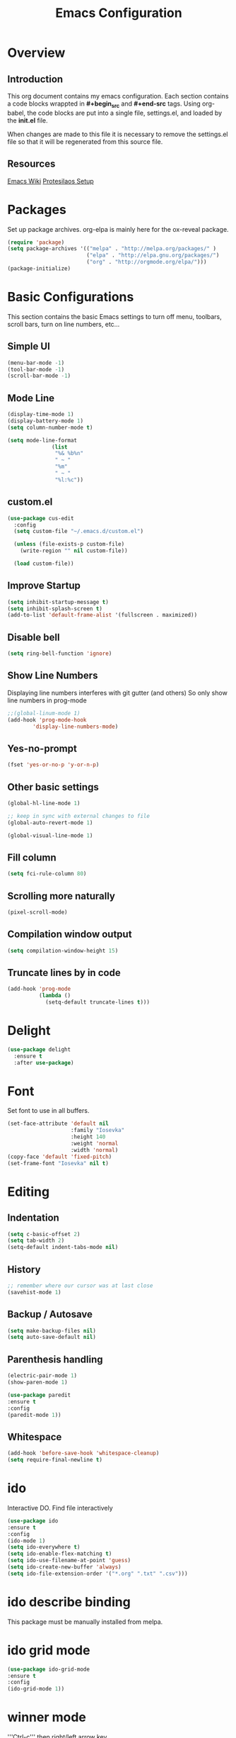 #+Title: Emacs Configuration

* Overview
** Introduction
   This org document contains my emacs configuration.  Each section contains a
code blocks wrappted in **#+begin_src** and **#+end-src** tags.  Using org-babel,
the code blocks are put into a single file, settings.el, and loaded by the
**init.el** file.

When changes are made to this file it is necessary to remove the settings.el
file so that it will be regenerated from this source file.

** Resources
[[https://www.emacswiki.org/emacs/SiteMap][Emacs Wiki]]
[[https://gitlab.com/protesilaos/dotfiles/blob/master/emacs/.emacs.d/emacs-init.org][Protesilaos Setup]]
* Packages
  Set up package archives.
  org-elpa is mainly here for the ox-reveal package.
#+BEGIN_SRC emacs-lisp
(require 'package)
(setq package-archives '(("melpa" . "http://melpa.org/packages/" )
                         ("elpa" . "http://elpa.gnu.org/packages/")
                         ("org" . "http://orgmode.org/elpa/")))
(package-initialize)
#+END_SRC

* Basic Configurations
This section contains the basic Emacs settings to turn off menu, toolbars,
scroll bars, turn on line numbers, etc...

** Simple UI
#+BEGIN_SRC emacs-lisp
(menu-bar-mode -1)
(tool-bar-mode -1)
(scroll-bar-mode -1)
#+END_SRC

** Mode Line
#+BEGIN_SRC emacs-lisp
(display-time-mode 1)
(display-battery-mode 1)
(setq column-number-mode t)

(setq mode-line-format
              (list
               "%& %b%n"
               " ~ "
               "%m"
               " ~ "
               "%l:%c"))
#+END_SRC

** custom.el
#+BEGIN_SRC emacs-lisp
(use-package cus-edit
  :config
  (setq custom-file "~/.emacs.d/custom.el")

  (unless (file-exists-p custom-file)
    (write-region "" nil custom-file))

  (load custom-file))
#+END_SRC

** Improve Startup
#+BEGIN_SRC emacs-lisp
  (setq inhibit-startup-message t)
  (setq inhibit-splash-screen t)
  (add-to-list 'default-frame-alist '(fullscreen . maximized))
#+END_SRC

** Disable bell
#+BEGIN_SRC emacs-lisp
  (setq ring-bell-function 'ignore)
#+END_SRC

** Show Line Numbers
Displaying line numbers interferes with git gutter (and others)
So only show line numbers in prog-mode
#+BEGIN_SRC emacs-lisp
;;(global-linum-mode 1)
(add-hook 'prog-mode-hook
        'display-line-numbers-mode)
#+END_SRC

** Yes-no-prompt
#+BEGIN_SRC emacs-lisp
(fset 'yes-or-no-p 'y-or-n-p)
#+END_SRC
** Other basic settings
#+BEGIN_SRC emacs-lisp
(global-hl-line-mode 1)

;; keep in sync with external changes to file
(global-auto-revert-mode 1)

(global-visual-line-mode 1)
#+END_SRC
** Fill column
#+BEGIN_SRC emacs-lisp
(setq fci-rule-column 80)
#+END_SRC

** Scrolling more naturally
#+BEGIN_SRC emacs-lisp
(pixel-scroll-mode)
#+END_SRC

** Compilation window output
#+BEGIN_SRC emacs-lisp
(setq compilation-window-height 15)
#+END_SRC

** Truncate lines by in code
#+BEGIN_SRC emacs-lisp
(add-hook 'prog-mode
          (lambda ()
            (setq-default truncate-lines t)))
#+END_SRC

* Delight
#+BEGIN_SRC emacs-lisp
(use-package delight
  :ensure t
  :after use-package)
#+END_SRC
* Font
Set font to use in all buffers.
#+BEGIN_SRC emacs-lisp
(set-face-attribute 'default nil
                    :family "Iosevka"
                    :height 140
                    :weight 'normal
                    :width 'normal)
(copy-face 'default 'fixed-pitch)
(set-frame-font "Iosevka" nil t)
#+END_SRC

* Editing
** Indentation
#+BEGIN_SRC emacs-lisp
(setq c-basic-offset 2)
(setq tab-width 2)
(setq-default indent-tabs-mode nil)
#+END_SRC
** History
#+BEGIN_SRC emacs-lisp
;; remember where our cursor was at last close
(savehist-mode 1)
#+END_SRC
** Backup / Autosave
#+BEGIN_SRC emacs-lisp
(setq make-backup-files nil)
(setq auto-save-default nil)
#+END_SRC
** Parenthesis handling
#+BEGIN_SRC emacs-lisp
(electric-pair-mode 1)
(show-paren-mode 1)

(use-package paredit
:ensure t
:config
(paredit-mode 1))
#+END_SRC

** Whitespace
#+BEGIN_SRC emacs-lisp
(add-hook 'before-save-hook 'whitespace-cleanup)
(setq require-final-newline t)
#+END_SRC

* ido
Interactive DO.
Find file interactively
#+BEGIN_SRC emacs-lisp
(use-package ido
:ensure t
:config
(ido-mode 1)
(setq ido-everywhere t)
(setq ido-enable-flex-matching t)
(setq ido-use-filename-at-point 'guess)
(setq ido-create-new-buffer 'always)
(setq ido-file-extension-order '("*.org" ".txt" ".csv")))
#+END_SRC

* ido describe binding
  This package must be manually installed from melpa.

* ido grid mode
#+BEGIN_SRC emacs-lisp
(use-package ido-grid-mode
:ensure t
:config
(ido-grid-mode 1))
#+END_SRC

* winner mode
'''Ctrl-c''' then right/left arrow key
#+BEGIN_SRC emacs-lisp
(use-package winner
  :hook (after-init . winner-mode)
  :bind (("<s-right>" . winner-redo)
         ("<s-left>" . winner-undo)))
#+END_SRC

* Windows
** ace-windows
#+BEGIN_SRC emacs-lisp
(use-package ace-window
  :ensure t
  :config
  (setq aw-keys '(?h ?j ?k ?l ?y ?u ?i ?o ?p))
  (setq aw-scope 'frame)
  (setq aw-dispatch-always t)
  (setq aw-dispatch-alist
        '((?s aw-swap-window "Swap Windows")
          (?2 aw-split-window-vert "Split Window Vertically")
          (?3 aw-split-window-horz "Split Window Horizontally")
          (?? aw-show-dispatch-help)))
  (setq aw-minibuffer-flag t)
  (setq aw-ignore-current nil)
  (setq aw-display-mode-overlay t)
  (setq aw-background t)

  (ace-window-display-mode -1))
  ;;:bind (("s-a" . ace-window)))
#+END_SRC
* org
#+BEGIN_SRC emacs-lisp
(use-package org
  :ensure t
  :pin org)

(use-package org-bullets
  :ensure t
  :config
  (add-hook 'org-mode-hook (lambda() (org-bullets-mode 1))))

(use-package org-noter
  :ensure t)
#+END_SRC

* org-mode customizations
#+BEGIN_SRC emacs-lisp

;; for use with EVIL mode
;;(evil-define-key 'normal org-mode-map (kbd "TAB") 'org-cycle)

;; difficulty getting reveal to work
(setq org-enable-reveal-js-support t)

;; Org
(setq-default
   org-tags-column -60
   org-clock-into-drawer "LOGBOOK"
   org-log-into-drawer "LOGBOOK"
   org-startup-align-all-tables t
   org-footnote-auto-adjust t
   org-footnote-auto-label 'confirm
   org-N-RET-may-split-line
   '((headline . nil) (item . nil) (table . nil))
   org-directory "/media/Data/Documents/org"
   org-default-notes-file "/media/Data/Documents/org/capture.org"
   org-agenda-files (directory-files-recursively "/media/Data/Documents/org/" "\.org$")
   ;; org-startup-indented t
   org-pretty-entities t
   ;; show actually italicized text instead of /italicized text/
   org-hide-emphasis-markers t
   org-agenda-block-separator ""
   org-fontify-whole-heading-line t
   org-fontify-done-headline t
   org-fontify-quote-and-verse-blocks t
   ;; keeping the following for reference
   ;; Ignore scheduled tasks in task list view (SPC m t)
   ;; org-agenda-todo-ignore-scheduled t
   ;; org-agenda-todo-ignore-deadlines t
   ;; Skip finished items
   ;; org-agenda-skip-deadline-if-done t
   ;; org-agenda-skip-scheduled-if-done t
)

(global-set-key "\C-ca" 'org-agenda)
(global-set-key "\C-cc" 'org-capture)

;; display images
(setq org-startup-with-inline-images t)
(add-hook
 'org-babel-after-execute-hook
 (lambda ()
   (when org-inline-image-overlays
     (org-redisplay-inline-images))))


(setq org-confirm-babel-evaluate nil
      org-src-fontify-natively t
      org-src-tab-acts-natively t
      org-hide-emphasis-markers t
      org-edit-src-content-indentation 0)

;; active Org-babel languages
(org-babel-do-load-languages
 'org-babel-load-languages
 '(;; other Babel languages
   (ditaa . t)
   (dot . t)
   (emacs-lisp . t)
   (js .t)
   (plantuml . t)
   (python . t)
   (sqlite . t)
   ))

(add-to-list 'org-src-lang-modes
             '("html" . web))

;; publish 'web' src as is
(defun org-babel-execute:web (body params)
  body)

(setenv "GRAPHVIZ_DOT" "D:/dev/3rdparty/graphviz/2.38/bin/dot.exe")
(setq org-plantuml-jar-path
      (expand-file-name "D:/dev/3rdparty/plantuml/plantuml.jar"))

(setq org-link-abbrev-alist
      '(("bugzilla"  . "http://10.1.2.9/bugzilla/show_bug.cgi?id=")
        ("google"    . "http://www.google.com/search?q=")
        ("gmap"      . "http://maps.google.com/maps?q=%s")
        ("omap"      . "http://nominatim.openstreetmap.org/search?q=%s&polygon=1")
        ("ads"       . "http://adsabs.harvard.edu/cgi-bin/nph-abs_connect?author=%s&db_key=AST")
        ("ORGDIR"    . "D:/Documents/org/")))

;; example of setting env var named “path”, by appending a new path to existing path
(setenv "PATH"
        (concat
         "C:/Program Files (x86)/Java/jre1.8.0_161/bin" ";"
         "D:/dev/3rdparty/graphviz/2.38/bin" ";"
         (getenv "PATH")
         )
)

(setq org-capture-templates
      '(("a" "Appointment" entry (file+headline  "D:/Documents/org/2019.org" "Projects")
         "* TODO %?\n:PROPERTIES:\n\n:END:\nDEADLINE: %^T \n %i\n")
        ("n" "Note" entry (file+headline "D:/Documents/org/2019.org" "Notes")
         "* Note %?\n%T")
        ("l" "Link" entry (file+headline "D:/Documents/org/2019.org" "Links")
         "* %? %^L %^g \n%T" :prepend t)
        ("b" "Blog idea" entry (file+headline "D:/Documents/org/2019.org" "Blog Ideas")
         "* %?\n%T" :prepend t)
        ("t" "To Do Item" entry (file+headline "D:/Documents/org/2019.org" "To Do Items")
         "* %?\n%T" :prepend t)
        ("j" "Journal" entry (file+datetree "D:/Documents/org/2019.org" "Journal")
         "* %?\nEntered on %U\n  %i\n  %a")
         "* %?\n%i\n"))

#+END_SRC

* PDF Tools
#+BEGIN_SRC emacs-lisp
(use-package pdf-tools
 :disabled
 :ensure t
 :pin manual ;; manually update
 :config
 ;; initialise
 (pdf-tools-install)
 ;; open pdfs scaled to fit page
 (setq-default pdf-view-display-size 'fit-page)
 ;; automatically annotate highlights
 (setq pdf-annot-activate-created-annotations t)
 ;; use normal isearch
 (define-key pdf-view-mode-map (kbd "C-s") 'isearch-forward)
 ;; turn off cua so copy works
 (add-hook 'pdf-view-mode-hook (lambda () (cua-mode 0)))
 ;; more fine-grained zooming
 (setq pdf-view-resize-factor 1.1)
 ;; keyboard shortcuts
 (define-key pdf-view-mode-map (kbd "h") 'pdf-annot-add-highlight-markup-annotation)
 (define-key pdf-view-mode-map (kbd "t") 'pdf-annot-add-text-annotation)
 (define-key pdf-view-mode-map (kbd "D") 'pdf-annot-delete))
#+END_SRC

* ivy + counsel + swiper
** ivy
#+BEGIN_SRC emacs-lisp
(use-package ivy
  :ensure t
  :delight
  :config
  (setq ivy-count-format "(%d/%d) ")
  (setq ivy-height-alist '((t lambda (_caller) (/ (window-height) 4))))
  (setq ivy-use-virtual-buffers t)
  (setq ivy-wrap nil)
  (setq ivy-re-builders-alist
        '((counsel-M-x . ivy--regex-fuzzy)
          (ivy-switch-buffer . ivy--regex-fuzzy)
          (ivy-switch-buffer-other-window . ivy--regex-fuzzy)
          (counsel-rg . ivy--regex-or-literal)
          (t . ivy--regex-plus)))
  (setq ivy-display-style 'fancy)
  (setq ivy-use-selectable-prompt t)
  (setq ivy-fixed-height-minibuffer nil)
  (setq ivy-initial-inputs-alist
        '((counsel-M-x . "^")
          (ivy-switch-buffer . "^")
          (ivy-switch-buffer-other-window . "^")
          (counsel-describe-function . "^")
          (counsel-describe-variable . "^")
          (t . "")))

  (ivy-set-occur 'counsel-fzf 'counsel-fzf-occur)
  (ivy-set-occur 'counsel-rg 'counsel-ag-occur)
  (ivy-set-occur 'ivy-switch-buffer 'ivy-switch-buffer-occur)
  (ivy-set-occur 'swiper 'swiper-occur)
  (ivy-set-occur 'swiper-isearch 'swiper-occur)
  (ivy-set-occur 'swiper-multi 'counsel-ag-occur)
  :hook ((after-init . ivy-mode)
         (ivy-occur-mode . hl-line-mode))
  :bind (("<s-up>" . ivy-push-view)
         ("<s-down>" . ivy-switch-view)
         ("C-S-r" . ivy-resume)
         :map ivy-occur-mode-map
         ("f" . forward-char)
         ("b" . backward-char)
         ("n" . ivy-occur-next-line)
         ("p" . ivy-occur-previous-line)
         ("<C-return>" . ivy-occur-press)))
#+END_SRC

** prescient
#+BEGIN_SRC emacs-lisp
(use-package prescient
  :ensure t
  :config
  (setq prescient-history-length 200)
  (setq prescient-save-file "~/.emacs.d/prescient-items")
  (setq prescient-filter-method '(literal regexp))
  (prescient-persist-mode 1))

(use-package ivy-prescient
  :ensure t
  :after (prescient ivy)
  :config
  (setq ivy-prescient-sort-commands
        '(:not counsel-grep
               counsel-rg
               counsel-switch-buffer
               ivy-switch-buffer
               swiper
               swiper-multi))
  (setq ivy-prescient-retain-classic-highlighting t)
  (setq ivy-prescient-enable-filtering nil)
  (setq ivy-prescient-enable-sorting t)
  (ivy-prescient-mode 1))
#+END_SRC

** Counsel
#+BEGIN_SRC emacs-lisp
(use-package counsel
  :ensure t
  :after ivy
  :config
  (setq counsel-yank-pop-preselect-last t)
  (setq counsel-yank-pop-separator "\n—————————\n")
  (setq counsel-rg-base-command
        "rg -SHn --no-heading --color never --no-follow --hidden %s")
  (setq counsel-find-file-occur-cmd; TODO Simplify this
        "ls -a | grep -i -E '%s' | tr '\\n' '\\0' | xargs -0 ls -d --group-directories-first")

  (defun prot/counsel-fzf-rg-files (&optional input dir)
    "Run `fzf' in tandem with `ripgrep' to find files in the
present directory.  If invoked from inside a version-controlled
repository, then the corresponding root is used instead."
    (interactive)
    (let* ((process-environment
            (cons (concat "FZF_DEFAULT_COMMAND=rg -Sn --color never --files --no-follow --hidden")
                  process-environment))
           (vc (vc-root-dir)))
      (if dir
          (counsel-fzf input dir)
        (if (eq vc nil)
            (counsel-fzf input default-directory)
          (counsel-fzf input vc)))))

  (defun prot/counsel-fzf-dir (arg)
    "Specify root directory for `counsel-fzf'."
    (prot/counsel-fzf-rg-files ivy-text
                               (read-directory-name
                                (concat (car (split-string counsel-fzf-cmd))
                                        " in directory: "))))

  (defun prot/counsel-rg-dir (arg)
    "Specify root directory for `counsel-rg'."
    (let ((current-prefix-arg '(4)))
      (counsel-rg ivy-text nil "")))

  ;; TODO generalise for all relevant file/buffer counsel-*?
  (defun prot/counsel-fzf-ace-window (arg)
    "Use `ace-window' on `prot/counsel-fzf-rg-files' candidate."
    (ace-window t)
    (let ((default-directory (if (eq (vc-root-dir) nil)
                                 counsel--fzf-dir
                               (vc-root-dir))))
      (if (> (length (aw-window-list)) 1)
          (find-file arg)
        (find-file-other-window arg))
      (balance-windows (current-buffer))))

  ;; Pass functions as appropriate Ivy actions (accessed via M-o)
  (ivy-add-actions
   'counsel-fzf
   '(("r" prot/counsel-fzf-dir "change root directory")
     ("g" prot/counsel-rg-dir "use ripgrep in root directory")
     ("a" prot/counsel-fzf-ace-window "ace-window switch")))

  (ivy-add-actions
   'counsel-rg
   '(("r" prot/counsel-rg-dir "change root directory")
     ("z" prot/counsel-fzf-dir "find file with fzf in root directory")))

  (ivy-add-actions
   'counsel-find-file
   '(("g" prot/counsel-rg-dir "use ripgrep in root directory")
     ("z" prot/counsel-fzf-dir "find file with fzf in root directory")))

  ;; Remove commands that only work with key bindings
  (put 'counsel-find-symbol 'no-counsel-M-x t)
  :bind (("M-x" . counsel-M-x)
         ("C-x C-f" . counsel-find-file)
         ("s-f" . counsel-find-file)
         ("s-F" . find-file-other-window)
         ("C-x b" . ivy-switch-buffer)
         ("s-b" . ivy-switch-buffer)
         ("C-x B" . counsel-switch-buffer-other-window)
         ("s-B" . counsel-switch-buffer-other-window)
         ("C-x d" . counsel-dired)
         ("s-d" . counsel-dired)
         ("s-D" . dired-other-window)
         ("C-x C-r" . counsel-recentf)
         ("s-r" . counsel-recentf)
         ("s-y" . counsel-yank-pop)
         ("C-h f" . counsel-describe-function)
         ("C-h v" . counsel-describe-variable)
         ("M-s r" . counsel-rg)
         ("M-s g" . counsel-git-grep)
         ("M-s l" . counsel-find-library)
         ("M-s z" . prot/counsel-fzf-rg-files)
         :map ivy-minibuffer-map
         ("C-r" . counsel-minibuffer-history)
         ("s-y" . ivy-next-line)        ; Avoid 2× `counsel-yank-pop'
         ("C-SPC" . ivy-restrict-to-matches)))
#+END_SRC
** projectile
#+BEGIN_SRC emacs-lisp
(use-package projectile
  :ensure t
  ;; :delight '(:eval (concat " " (projectile-project-name)))
  :delight
  :config
  (setq projectile-project-search-path '("~/Git/Projects/"))
  (setq projectile-indexing-method 'alien)
  (setq projectile-enable-caching t)
  (setq projectile-completion-system 'ivy))

(use-package counsel-projectile
  :ensure t
  :config
  (add-to-list 'ivy-initial-inputs-alist '(counsel-projectile-switch-project . ""))
  :hook (after-init . counsel-projectile-mode)
  ;; :bind-keymap ("M-s p" . projectile-command-map)
  :bind (("M-s b" . counsel-projectile-switch-to-buffer)
         ("M-s d" . counsel-projectile-find-dir)
         ("M-s p" . (lambda ()
                      (interactive)
                      (counsel-projectile-switch-project 4)))))
#+END_SRC

** swiper
#+BEGIN_SRC emacs-lisp
(use-package swiper
  :ensure t
  :after ivy
  :config
  (setq swiper-action-recenter t)
  (setq swiper-goto-start-of-match t)
  (setq swiper-include-line-number-in-search t)
  :bind (("C-S-s" . swiper)
         ("M-s s" . swiper-multi)
         ("M-s w" . swiper-thing-at-point)))
#+END_SRC
** Ivy extensions
*** Ivy rich
#+BEGIN_SRC emacs-lisp
(use-package ivy-rich
  :ensure t
  :config
  (setq ivy-rich-path-style 'abbreviate)

  (setcdr (assq t ivy-format-functions-alist)
          #'ivy-format-function-line)
  :hook (after-init . ivy-rich-mode))
#+END_SRC
*** Ivy posframe
#+BEGIN_SRC emacs-lisp
(use-package ivy-posframe
  :ensure t
  :delight
  :config
  (setq ivy-posframe-parameters
        '((left-fringe . 2)
          (right-fringe . 2)
          (internal-border-width . 2)
          (font . "Iosevka-11:hintstyle=hintfull")))
  (setq ivy-posframe-height-alist
        '((swiper . 15)
          (swiper-isearch . 15)
          (t . 10)))
  (setq ivy-posframe-display-functions-alist
        '((complete-symbol . ivy-posframe-display-at-point)
          (swiper . nil)
          (swiper-isearch . nil)
          (t . ivy-posframe-display-at-frame-center)))
  :hook (after-init . ivy-posframe-mode))
#+END_SRC
* magit
   Install magit from melpa.
#+BEGIN_SRC emacs-lisp
(use-package magit
  :ensure t
  :init
  (progn
  (bind-key "C-x g" 'magit-status)))

(use-package git-gutter
  :ensure t
  :init
  (global-git-gutter-mode +1))
#+END_SRC

* iedit
   https://www.emacswiki.org/emacs/Iedit
   Use '''Ctrl-;''' over a variable then all edits
   to that variable will change all instances of the variable. Can limit to an
   area by highlighting area then narrowing. Then use '''Ctrl-;''' to change a
   variable. Only instances in this narrowed area will be changed.
#+BEGIN_SRC emacs-lisp
(use-package iedit :ensure t)
#+END_SRC

* company
   https://www.emacswiki.org/emacs/CompanyMode
#+BEGIN_SRC emacs-lisp
(use-package company
  :disabled
  :ensure t
  :config
  (add-hook 'after-init-hook 'global-company-mode)
  (global-company-mode t)
  (setq company-minimum-prefix-length 1)
  (setq company-idle-delay 0))
#+END_SRC

* company-quickhelp
#+BEGIN_SRC emacs-lisp
(use-package company-quickhelp
:ensure t
:config
(company-quickhelp-mode 1)
(setq company-quickhelp-delay 0))
#+END_SRC

* anaconda-mode
   This is a dependency for company-anaconda, so will be installed by
   company-anaconda
#+BEGIN_SRC emacs-lisp
;;(add-hook 'python-mode-hook 'anaconda-mode)
#+END_SRC

* company-anaconda
#+BEGIN_SRC emacs-lisp
(use-package rx
:disabled
:ensure t)
(add-to-list 'company-backends 'company-anaconda)
#+END_SRC

* yasnippet
#+BEGIN_SRC emacs-lisp
;; specify folder containing personal snippets.
(add-to-list 'load-path
             "~/.emacs.d/plugins/yasnippet")
(use-package yasnippet
:ensure t
:config
(yas-global-mode 1))
;;
;; follow prevents interference with company mode
;; see 'Yasnippet integration' section of
;; https://www.emacswiki.org/emacs/CompanyMode
(defun check-expansion ()
  (save-excursion
    (if (looking-at "\\_>") t
      (backward-char 1)
      (if (looking-at "\\.") t
        (backward-char 1)
        (if (looking-at "->") t nil)))))
 (defun do-yas-expand ()
  (let ((yas/fallback-behavior 'return-nil))
    (yas/expand)))
 (defun tab-indent-or-complete ()
  (interactive)
  (if (minibufferp)
      (minibuffer-complete)
    (if (or (not yas/minor-mode)
            (null (do-yas-expand)))
        (if (check-expansion)
            (company-complete-common)
          (indent-for-tab-command)))))
 (global-set-key [tab] 'tab-indent-or-complete)
#+END_SRC

* yasnippet-snippets
Collection of yasnippet snippets.

* highlight-indent-guides
Install package from melpa.
https://github.com/DarthFennec/highlight-indent-guides
Highlights indentation levels.
#+BEGIN_SRC emacs-lisp
(use-package highlight-indent-guides
:ensure t
:config
(add-hook 'prog-mode-hook 'highlight-indent-guides-mode)
(setq highlight-indent-guides-method 'character)
  (setq highlight-indent-guides-character ?\|)
)
#+END_SRC

* ox-reveal
   Must add [[org-elpa]] before package can be installed.
#+BEGIN_SRC emacs-lisp
(use-package ox-reveal
:disabled
:ensure t
:pin org
)
;;(setq org-reveal-root "file:///D:/dev/3rdparty/revealjs")
#+END_SRC

* evil
Configuration from: https://github.com/bradwright/emacs.d/blob/master/setup-evil.el
#+BEGIN_SRC emacs-lisp

(use-package undo-tree :ensure t)
(use-package goto-chg :ensure t)

(use-package evil
:ensure t
:config
(evil-mode 1)
)

(setq
   ;; this stops evil from overwriting the cursor color
   evil-default-cursor t
   ;; h/l wrap around to next lines
   evil-cross-lines t
   evil-default-state 'normal
   ;; include first/last character when moving to e/bol
   evil-want-visual-char-semi-exclusive t
   ;; don't move the cursor around like Vim
   evil-move-cursor-back nil
   )

  ;; use ido to open files
  (define-key evil-ex-map "e " 'ido-find-file)
  (define-key evil-ex-map "b " 'ido-switch-buffer)

  ;; make end-of-line work in insert
  (define-key evil-insert-state-map "\C-e" 'end-of-line)

;;  ;; Make C-g work like <esc>
;;  (define-key evil-normal-state-map "\C-g" 'evil-normal-state)
;;  (define-key evil-visual-state-map "\C-g" 'evil-normal-state)
;;  (define-key evil-insert-state-map "\C-g" 'evil-normal-state)
;;
;;  (define-key evil-normal-state-map [escape] 'keyboard-quit)
;;  (define-key evil-visual-state-map [escape] 'keyboard-quit)
;;  (define-key minibuffer-local-map [escape] 'abort-recursive-edit)
;;  (define-key minibuffer-local-ns-map [escape] 'abort-recursive-edit)
;;  (define-key minibuffer-local-completion-map [escape] 'abort-recursive-edit)
;;  (define-key minibuffer-local-must-match-map [escape] 'abort-recursive-edit)
;;  (define-key minibuffer-local-isearch-map [escape] 'abort-recursive-edit)
;;
#+END_SRC

* Themes
See '''M-x customize-themes''' for examples
Can find others in melpa and load from there.
** current theme
#+BEGIN_SRC emacs-lisp
(use-package modus-operandi-theme
  :ensure t
  :config
  (setq custom-safe-themes t)
  (setq modus-operandi-theme-slanted-constructs t
        modus-operandi-theme-bold-constructs t
        modus-operandi-theme-proportional-fonts nil
        modus-operandi-theme-scale-headings t
        modus-operandi-theme-scale-1 1.1
        modus-operandi-theme-scale-2 1.2
        modus-operandi-theme-scale-3 1.3
        modus-operandi-theme-scale-4 1.4)
  (load-theme 'modus-operandi t))

(use-package modus-vivendi-theme
  :disabled
  :ensure t
  :config
  (setq modus-vivendi-theme-slanted-constructs t
        modus-vivendi-theme-bold-constructs t
        modus-vivendi-theme-proportional-fonts nil
        modus-vivendi-theme-scale-headings t
        modus-vivendi-theme-scale-1 1.1
        modus-vivendi-theme-scale-2 1.2
        modus-vivendi-theme-scale-3 1.3
        modus-vivendi-theme-scale-4 1.4)
  (load-theme 'modus-vivendi t))

;;(use-package emacs
;;  :ensure t
;;  :config
;;  (defun prot/modus-themes-toggle ()
;;    "Simplistic toggle for my Modus Themes.  All it does is check
;;if `modus-operandi' (light version) is active and if so switch to
;;`modus-vivendi' (dark version).  Else it switches to the light
;;theme."
;;    (interactive)
;;    (if (eq (car custom-enabled-themes) 'modus-operandi)
;;        (prot/modus-vivendi)
;;      (prot/modus-operandi)))
;;  :bind ("<f5>" . prot/modus-themes-toggle)
;;  :hook (after-init . prot/modus-operandi))
(defun modus-themes-toggle ()
  "Simplistic toggle for my Modus Themes.  All it does is check
if `modus-operandi' (light version) is active and if so switch to
`modus-vivendi' (dark version).  Else it switches to the light
theme."
  (interactive)
  (if (eq (car custom-enabled-themes) 'modus-operandi)
      (load-theme 'modus-vivendi t)
    (load-theme 'modus-operandi t)))
#+END_SRC

* Language Specific
** Web Mode
#+BEGIN_SRC emacs-lisp
(setq web-mode-markup-indent-offset 2)
(setq web-mode-css-indent-offset 2)
(setq web-mode-code-indent-offset 2)

(setq web-mode-style-padding 2)
(setq web-mode-script-padding 2)

(setq web-mode-auto-quote-style 2) ; use single quotes
#+END_SRC

* GDB
Show me all the windows
#+BEGIN_SRC emacs-lisp
(setq gdb-many-windows 't)
#+END_SRC

* Key Bindings
#+BEGIN_SRC emacs-lisp

(global-set-key (kbd "C-?") 'hippie-expand)
(global-set-key (kbd "M-D") 'backward-kill-word)
(global-set-key (kbd "DEL") 'backward-delete-char)
(global-set-key (kbd "C-z") 'replace-string)
;;(global-set-key (kbd "C-M-z") 'replace regex)
(global-set-key (kbd "C-Z") 'count-matches)

#+END_SRC
